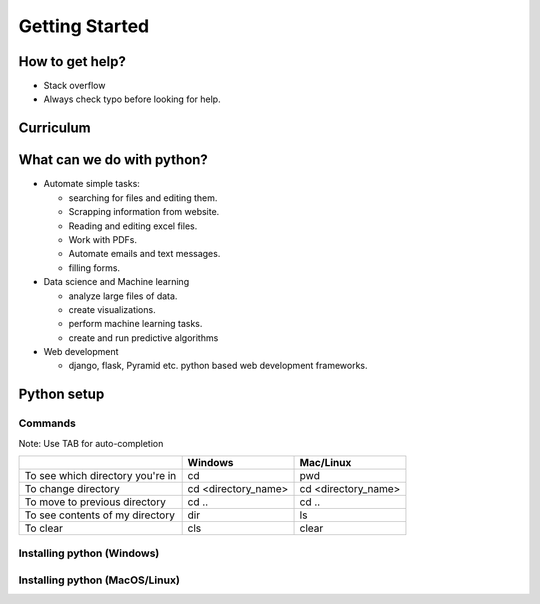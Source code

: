 ================
Getting Started
================

How to get help?
=================

- Stack overflow
- Always check typo before looking for help.

Curriculum
===========


What can we do with python?
============================

- Automate simple tasks:

  - searching for files and editing them.
  - Scrapping information from website.
  - Reading and editing excel files.
  - Work with PDFs.
  - Automate emails and text messages.
  - filling forms.

- Data science and Machine learning

  - analyze large files of data.
  - create visualizations.
  - perform machine learning tasks.
  - create and run predictive algorithms

- Web development

  - django, flask, Pyramid etc. python based web development frameworks.


Python setup
==============

Commands
---------

Note: Use TAB for auto-completion

+-----------------------------------+----------------------+----------------------+
|                                   | Windows              | Mac/Linux            |
+===================================+======================+======================+
| To see which directory you're in  | cd                   | pwd                  |
+-----------------------------------+----------------------+----------------------+
| To change directory               | cd <directory_name>  | cd <directory_name>  |
+-----------------------------------+----------------------+----------------------+
| To move to previous directory     | cd ..                | cd ..                |
+-----------------------------------+----------------------+----------------------+
| To see contents of my directory   | dir                  | ls                   |
+-----------------------------------+----------------------+----------------------+
| To clear                          | cls                  |  clear               |
+-----------------------------------+----------------------+----------------------+

Installing python (Windows)
----------------------------


Installing python (MacOS/Linux)
-------------------------------

